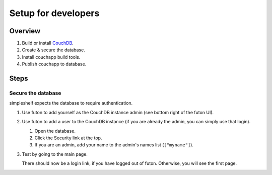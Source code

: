 Setup for developers
====================
Overview
++++++++
#. Build or install CouchDB_.
#. Create & secure the database.
#. Install couchapp build tools.
#. Publish couchapp to database.

Steps
+++++
Secure the database
-------------------
simpleshelf expects the database to require authentication.

#. Use futon to add yourself as the CouchDB instance admin (see bottom right of the futon UI).
#. Use futon to add a user to the CouchDB instance (if you are already the admin, you can simply use that login).

   #. Open the database.
   #. Click the Security link at the top.
   #. If you are an admin, add your name to the admin's names list (``["myname"]``).
#. Test by going to the main page.

   There should now be a login link, if you have logged out of futon.  Otherwise, you will see the first page.


.. _couchdb: http://couchdb.apache.org/
